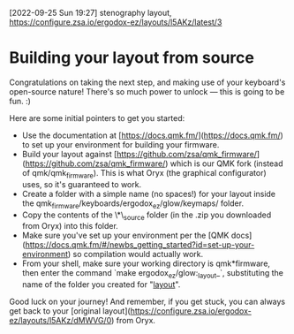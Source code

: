 [2022-09-25 Sun 19:27] stenography layout,
https://configure.zsa.io/ergodox-ez/layouts/l5AKz/latest/3

* Building your layout from source

Congratulations on taking the next step, and making use of your keyboard's open-source nature! There's so much power to unlock — this is going to be fun. :)

Here are some initial pointers to get you started:

- Use the documentation at [https://docs.qmk.fm/](https://docs.qmk.fm/) to set up your environment for building your firmware.
- Build your layout against [https://github.com/zsa/qmk_firmware/](https://github.com/zsa/qmk_firmware/) which is our QMK fork (instead of qmk/qmk_firmware). This is what Oryx (the graphical configurator) uses, so it's guaranteed to work.
- Create a folder with a simple name (no spaces!) for your layout inside the qmk_firmware/keyboards/ergodox_ez/glow/keymaps/ folder.
- Copy the contents of the \*\_source folder (in the .zip you downloaded from Oryx) into this folder.
- Make sure you've set up your environment per the [QMK docs](https://docs.qmk.fm/#/newbs_getting_started?id=set-up-your-environment) so compilation would actually work.
- From your shell, make sure your working directory is qmk*firmware, then enter the command `make ergodox_ez/glow:_layout_`, substituting the name of the folder you created for "_layout_".

Good luck on your journey! And remember, if you get stuck, you can always get back to your [original layout](https://configure.zsa.io/ergodox-ez/layouts/l5AKz/dMWVG/0) from Oryx.
